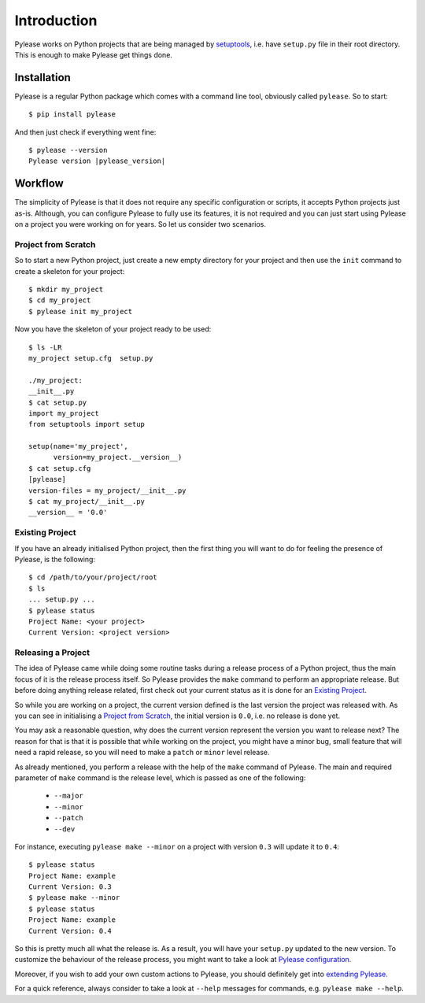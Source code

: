 Introduction
============

Pylease works on Python projects that are being managed by `setuptools <https://pypi.python.org/pypi/setuptools>`_,
i.e. have ``setup.py`` file in their root directory. This is enough to make Pylease get things done.

Installation
------------

Pylease is a regular Python package which comes with a command line tool, obviously called ``pylease``. So to start::

    $ pip install pylease

And then just check if everything went fine:

.. parsed-literal::

    $ pylease --version
    Pylease version \ |pylease_version|\

Workflow
--------

The simplicity of Pylease is that it does not require any specific configuration or scripts, it accepts Python projects just as-is.
Although, you can configure Pylease to fully use its features, it is not required and you can just start using Pylease on a project you
were working on for years. So let us consider two scenarios.

Project from Scratch
********************

So to start a new Python project, just create a new empty directory for your project and then use the ``init`` command to create a skeleton
for your project::

    $ mkdir my_project
    $ cd my_project
    $ pylease init my_project

Now you have the skeleton of your project ready to be used::

    $ ls -LR
    my_project setup.cfg  setup.py

    ./my_project:
    __init__.py
    $ cat setup.py
    import my_project
    from setuptools import setup

    setup(name='my_project',
          version=my_project.__version__)
    $ cat setup.cfg
    [pylease]
    version-files = my_project/__init__.py
    $ cat my_project/__init__.py
    __version__ = '0.0'

.. _existingProject:
Existing Project
****************

If you have an already initialised Python project, then the first thing you will want to do for feeling the presence of Pylease,
is the following::

    $ cd /path/to/your/project/root
    $ ls
    ... setup.py ...
    $ pylease status
    Project Name: <your project>
    Current Version: <project version>

Releasing a Project
*******************

The idea of Pylease came while doing some routine tasks during a release process of a Python project, thus the main focus of it is the
release process itself. So Pylease provides the ``make`` command to perform an appropriate release. But before doing anything release
related, first check out your current status as it is done for an `Existing Project`_.

So while you are working on a project, the current version defined is the last version the project was released with. As you can see in
initialising a `Project from Scratch`_, the initial version is ``0.0``, i.e. no release is done yet.

You may ask a reasonable question, why does the current version represent the version you want to release next? The reason for that is
that it is possible that while working on the project, you might have a minor bug, small feature that will need a rapid release, so you
will need to make a ``patch`` or ``minor`` level release.

As already mentioned, you perform a release with the help of the ``make`` command of Pylease. The main and required parameter of ``make``
command is the release level, which is passed as one of the following:

 - ``--major``
 - ``--minor``
 - ``--patch``
 - ``--dev``

For instance, executing ``pylease make --minor`` on a project with version ``0.3`` will update it to ``0.4``::

    $ pylease status
    Project Name: example
    Current Version: 0.3
    $ pylease make --minor
    $ pylease status
    Project Name: example
    Current Version: 0.4

So this is pretty much all what the release is. As a result, you will have your ``setup.py`` updated to the new version. To customize the
behaviour of the release process, you might want to take a look at `Pylease configuration <config.html>`_.

Moreover, if you wish to add your own custom actions to Pylease, you should definitely get into `extending Pylease <ext.html>`_.

For a quick reference, always consider to take a look at ``--help`` messages for commands, e.g. ``pylease make --help``.
